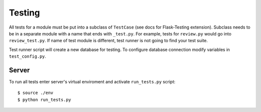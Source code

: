 Testing
=======

All tests for a module must be put into a subclass of ``TestCase`` (see docs for Flask-Testing extension).
Subclass needs to be in a separate module with a name that ends with ``_test.py``. For example,
tests for ``review.py`` would go into ``review_test.py``. If name of test module is different,
test runner is not going to find your test suite.

Test runner script will create a new database for testing. To configure database connection
modify variables in ``test_config.py``.

Server
------

To run all tests enter server's virtual enviroment and activate ``run_tests.py`` script::

   $ source ./env
   $ python run_tests.py
